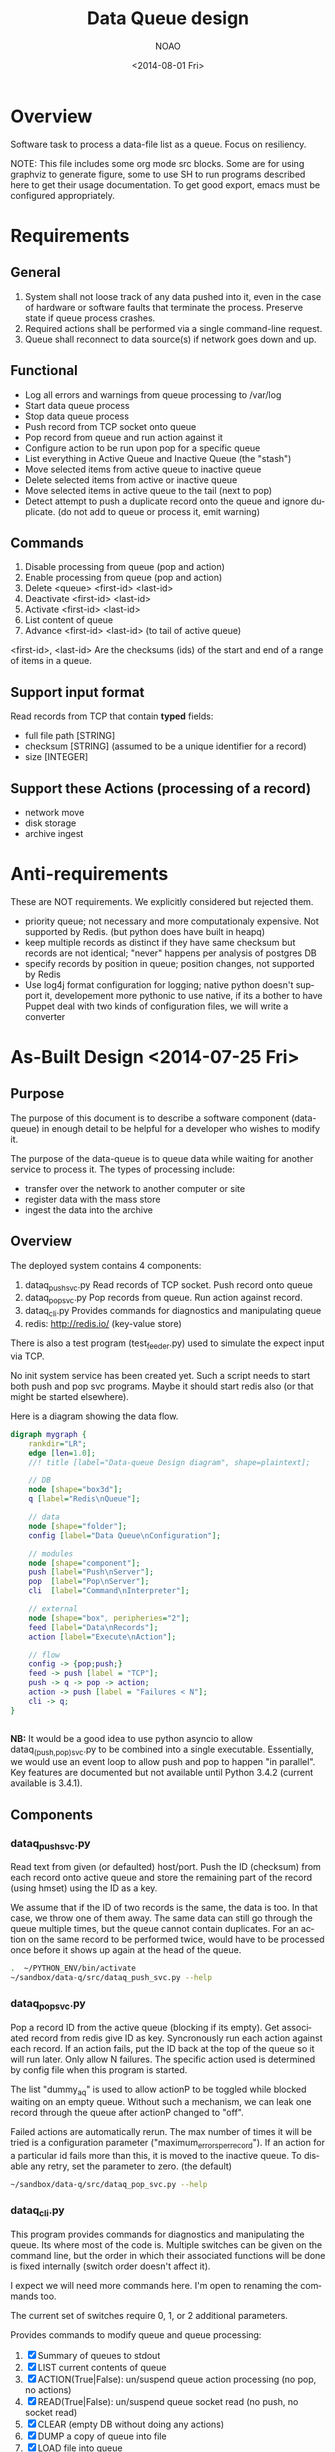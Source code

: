 * Overview
Software task to process a data-file list as a queue.  Focus on resiliency.

NOTE: This file includes some org mode src blocks. Some are for using
graphviz to generate figure, some to use SH to run programs described
here to get their usage documentation. To get good export, emacs must
be configured appropriately.

* Requirements
** General
1. System shall not loose track of any data pushed into it, even in the
   case of hardware or software faults that terminate the process. 
   Preserve state if queue process crashes.
2. Required actions shall be performed via a single command-line
   request.
3. Queue shall reconnect to data source(s) if network goes down and up.
** Functional
- Log all errors and warnings from queue processing to /var/log
- Start data queue process
- Stop data queue process
- Push record from TCP socket onto queue
- Pop record from queue and run action against it
- Configure action to be run upon pop for a specific queue
- List everything in Active Queue and Inactive Queue (the "stash")
- Move selected items from active queue to inactive queue
- Delete selected items from active or inactive queue
- Move selected items in active queue to the tail (next to pop)
- Detect attempt to push a duplicate record onto the queue and ignore
  duplicate. (do not add to queue or process it, emit warning)

** Commands 
1. Disable processing from queue (pop and action)
2. Enable processing from queue (pop and action)
3. Delete <queue> <first-id> <last-id>
4. Deactivate <first-id> <last-id>
5. Activate <first-id> <last-id>
6. List content of queue
7. Advance <first-id> <last-id> (to tail of active queue)

<first-id>, <last-id> Are the checksums (ids) of the start and end of
a range of items in a queue.

** Support input format
Read records from TCP that contain *typed* fields:
- full file path [STRING]
- checksum [STRING] (assumed to be a unique identifier for a record)
- size [INTEGER]

** Support these Actions (processing of a record)
- network move
- disk storage
- archive ingest
* Anti-requirements
These are NOT requirements.  We explicitly considered but rejected
them.
- priority queue; not necessary and more computationaly expensive. Not
  supported by Redis. (but python does have built in heapq)
- keep multiple records as distinct if they have same checksum but
  records are not identical; "never" happens per analysis of postgres DB
- specify records by position in queue; position changes, not
  supported by Redis
- Use log4j format configuration for logging; native python doesn't
  support it, developement more pythonic to use native, if its a
  bother to have Puppet deal with two kinds of configuration files, we
  will write a converter
* As-Built Design <2014-07-25 Fri>
  :PROPERTIES:
  :EXPORT_TITLE: Data Queue Design
  :EXPORT_FILE_NAME: design-dataq
  :END:
** Purpose
The purpose of this document is to describe a software component
(data-queue) in enough detail to be helpful for a developer who wishes
to modify it.

The purpose of the data-queue is to queue data while waiting for another
service to process it.  The types of processing include:
- transfer over the network to another computer or site
- register data with the mass store
- ingest the data into the archive

** Overview
The deployed system contains 4 components:
1. dataq_push_svc.py
   Read records of TCP socket. Push record onto queue
2. dataq_pop_svc.py 
   Pop records from queue. Run action against record.
3. dataq_cli.py
   Provides commands for diagnostics and manipulating queue
4. redis: http://redis.io/  (key-value store)

There is also a test program (test_feeder.py) used to simulate the
expect input via TCP.

No init system service has been created yet. Such a script needs to
start both push and pop svc programs.  Maybe it should start redis
also (or that might be started elsewhere).

Here is a diagram showing the data flow. 

#+BEGIN_SRC dot :file figures/design-diagram.png :cmdline -Tpng
  digraph mygraph {
      rankdir="LR";
      edge [len=1.0]; 
      //! title [label="Data-queue Design diagram", shape=plaintext];

      // DB
      node [shape="box3d"];
      q [label="Redis\nQueue"];
      
      // data
      node [shape="folder"];
      config [label="Data Queue\nConfiguration"];

      // modules
      node [shape="component"];
      push [label="Push\nServer"];
      pop  [label="Pop\nServer"];
      cli  [label="Command\nInterpreter"];

      // external
      node [shape="box", peripheries="2"];
      feed [label="Data\nRecords"];
      action [label="Execute\nAction"];

      // flow
      config -> {pop;push;}
      feed -> push [label = "TCP"];
      push -> q -> pop -> action;
      action -> push [label = "Failures < N"];
      cli -> q;
  }
    
    
#+END_SRC


*NB:* It would be a good idea to use python asyncio to allow
 dataq_(push,pop)_svc.py to be combined into a single executable.
 Essentially, we would use an event loop to allow push and pop to
 happen "in parallel".  Key features are documented but not available
 until Python 3.4.2 (current available is 3.4.1).
** Components
*** dataq_push_svc.py
Read text from given (or defaulted) host/port. Push the ID (checksum)
from each record onto active queue and store the remaining part of
the record (using hmset) using the ID as a key.

We assume that if the ID of two records is the same, the data is
too. In that case, we throw one of them away.  The same data can still
go through the queue multiple times, but the queue cannot contain
duplicates.  For an action on the same record to be performed twice,
would have to be processed once before it shows up again at the head
of the queue.

#+BEGIN_SRC sh :session pyenv :exports both :results output
.  ~/PYTHON_ENV/bin/activate
~/sandbox/data-q/src/dataq_push_svc.py --help
#+END_SRC
#+RESULTS:

*** dataq_pop_svc.py 
Pop a record ID from the active queue (blocking if its empty).  Get
associated record from redis give ID as key. Syncronously run each
action against each record. If an action fails, put the ID back at the
top of the queue so it will run later. Only allow N failures.  The
specific action used is determined by config file when this program is
started.

The list "dummy_aq" is used to allow actionP to be toggled while
blocked waiting on an empty queue.  Without such a mechanism, we can
leak one record through the queue after actionP changed to "off".

Failed actions are automatically rerun. The max number of times it
will be tried is a configuration parameter
("maximum_errors_per_record").  If an action for a particular id fails
more than this, it is moved to the inactive queue.  To disable any
retry, set the parameter to zero. (the default)

#+BEGIN_SRC sh :session pyenv :exports both :results output
~/sandbox/data-q/src/dataq_pop_svc.py --help
#+END_SRC
#+RESULTS:

*** dataq_cli.py
This program provides commands for diagnostics and manipulating the 
queue. Its where most of the code is. Multiple switches can be given
on the command line, but the order in which their associated functions
will be done is fixed internally (switch order doesn't affect it).

I expect we will need more commands here.  I'm open to renaming the
commands too.  

The current set of switches require 0, 1, or 2 additional parameters. 

Provides commands to modify queue and queue processing:
1. [X] Summary of queues to stdout
2. [X] LIST current contents of queue
3. [X] ACTION(True|False): un/suspend queue action processing (no pop, no actions)
4. [X] READ(True|False): un/suspend queue socket read (no push, no socket read)
5. [X] CLEAR (empty DB without doing any actions)
6. [X] DUMP a copy of queue into file
7. [X] LOAD file into queue
8. [X] ADVANCE range of records (given by start/stop id) to front of line
9. [X] DEACTIVATE range of records (move ACTIVE to INACTIVE)
10. [X] ACTIVATE range of records (move INACTIVE to ACTIVE)

#+BEGIN_SRC sh :session pyenv :exports both :results output
~/sandbox/data-q/src/dataq_cli.py --help
#+END_SRC
#+RESULTS:

** Persistent data structures
This is what we store in Redis.  Names on the left are the redis keys.

- activeq :: List of IDs. The active queue.  New stuff goes on left,
             next record to process comes off the right.
- activeq_set :: SET version of activeq so we can tell if an id is
                 already on the active list.
- inactiveq :: List of IDs. The inactive list. Anything from the input
               stream with unique id that doesn't ultimately get acted
               upon as it comes off the activeq goes here.
- inactiveq_set :: SET version of inactiveq so we can tell if an id is
                 already on the inactive list.
- record_ids :: Set of IDs used as keys to a record (for both
                active/inactive queue). For each id there is an
                hmset(id,rec) to map id to record.
- errorcnt :: errorcnt[id] = cnt; number of Action errors against ID
- actionFlag :: (on|off) Process actions?
- readFlag :: (on|off) Read socket and push to queue?
- dummy_aq :: List used to clear block of AQ when needed on change of
              actionFlag

* Assumptions
- "Queue processing is not the bottle-neck"
  + I take this to mean that input records are slow but come from
    multiple places. Actions take less time than average record arrival.

| Attribute            | Value                |
|----------------------+----------------------|
| max queue size       | on order of 10^4     |
| input record rate    | slower than 1/second |
| time to do an action | less than 10 seconds |

* Use Cases
# Actor v.s. System
** Running smoothly
This is the normal use case.  If all our software is running well and
all data meets format expectations, this is how we think it will run.

1. SensorProxy sends data record to the system (fan in from multiple
   SensorProxies)
2. System adds record to queue (FIFO order)
3. System pops record off bottom of queue, applies Action to record
   + If Action fails; record pushed to top of queue, failure count
     incremented

** Systemic Action Failures
If a systemic problem causes a cascade of action failures (e.g. a
memory leak in Ingest module makes it run out of RAM), we may get a
bunch of failures.  When the systemic problem is eliminated, we want
to be able to run Action against the records that haven't been
processed. 

1. Operator is subscribed to error queue notifications.
2. Action is intended to be a Network Move. Action fails.
3. If the Action for the record has failed more than N times; an
   error is logged and the record is deactivated (moved from active to
   inactive queue); 
4. Otherwise: DQ increments error count against record and pushed
   record back to the head of the queue. (last to execute)
5. Operator receives notification of error.
6. Operator diagnoses problem and finds that actions are attempting to
   transfer to a remote machine that is not available.
7. Operator restarts remote machine.
8. Operator re-activates records that produced error.

** Queue gets exceedingly large
** Power failure brings down machine that was running Queue


* COMMENT POSTSCRIPT
Something like this can be inserted into doc by invoking export dispatcher
and selected "insert template" (C-c C-e #).

#+OPTIONS: html-link-use-abs-url:nil html-postamble:auto
#+OPTIONS: html-preamble:t html-scripts:t html-style:t
#+OPTIONS: html5-fancy:nil tex:t
#+CREATOR: <a href="http://www.gnu.org/software/emacs/">Emacs</a> 24.3.1 (<a href="http://orgmode.org">Org</a> mode 8.2.7b)
#+HTML_CONTAINER: div
#+HTML_DOCTYPE: xhtml-strict
#+HTML_HEAD:
#+HTML_HEAD_EXTRA:
#+HTML_LINK_HOME:
#+HTML_LINK_UP:
#+HTML_MATHJAX:
#+INFOJS_OPT: view:showall toc:t ltoc:t mouse:underline buttons:0 path:http://orgmode.org/org-info.js
#+LATEX_HEADER:

#+TITLE: Data Queue design
#+DATE: <2014-08-01 Fri>
#+AUTHOR: NOAO
#+OPTIONS: ':nil *:t -:t ::t <:t H:3 \n:nil ^:nil arch:headline
#+OPTIONS: author:t c:nil creator:comment d:(not "LOGBOOK") date:t
#+OPTIONS: e:t email:nil f:t inline:t num:t p:nil pri:nil stat:t
#+OPTIONS: tags:t tasks:t tex:t timestamp:t toc:t todo:t |:t
#+CREATOR: Emacs 24.3.1 (Org mode 8.2.7b)
#+DESCRIPTION:
#+EXCLUDE_TAGS: noexport
#+KEYWORDS:
#+LANGUAGE: en
#+SELECT_TAGS: export
